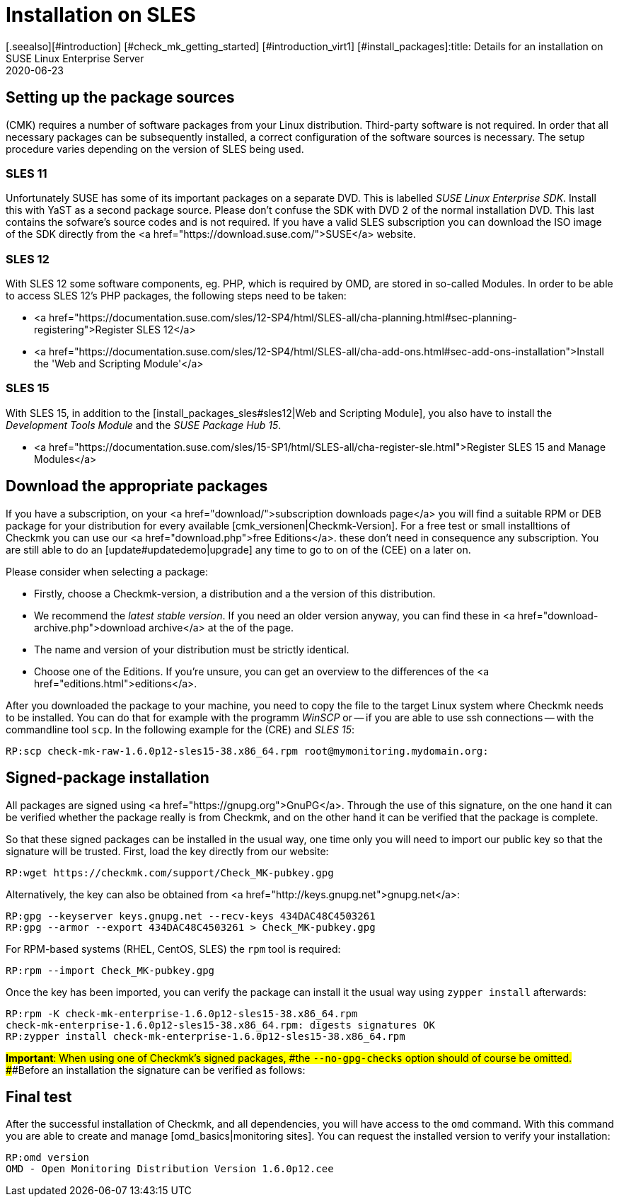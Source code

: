 = Installation on SLES
:revdate: 2020-06-23
[.seealso][#introduction] [#check_mk_getting_started] [#introduction_virt1] [#install_packages]:title: Details for an installation on SUSE Linux Enterprise Server
:description: Each distribution has its own special features which need to be considered during a software installation. Here we describe the requirements for SLES in detail.


== Setting up the package sources

(CMK) requires a number of software packages from your Linux distribution.
Third-party software is not required. In order that all necessary packages can
be subsequently installed, a correct configuration of the software sources is
necessary. The setup procedure varies depending on the version of SLES being
used.


[#sles11]
=== SLES 11

Unfortunately SUSE has some of its important packages on a separate DVD. This is
labelled _SUSE Linux Enterprise SDK_. Install this with YaST as a second
package source. Please don't confuse the SDK with DVD 2 of the normal
installation DVD. This last contains the sofware's source codes and is not
required. If you have a valid SLES subscription you can download the ISO image
of the SDK directly from the <a href="https://download.suse.com/">SUSE</a>
website.


[#sles12]
=== SLES 12

With SLES 12 some software components, eg. PHP, which is required by OMD, are
stored in so-called Modules. In order to be able to access SLES 12's PHP
packages, the following steps need to be taken:

* <a href="https://documentation.suse.com/sles/12-SP4/html/SLES-all/cha-planning.html#sec-planning-registering">Register SLES 12</a>
* <a href="https://documentation.suse.com/sles/12-SP4/html/SLES-all/cha-add-ons.html#sec-add-ons-installation">Install the 'Web and Scripting Module'</a>


[#sles15]
=== SLES 15

With SLES 15, in addition to the
[install_packages_sles#sles12|Web and Scripting Module], you also have to install
the _Development Tools Module_ and the _SUSE Package Hub 15_.

* <a href="https://documentation.suse.com/sles/15-SP1/html/SLES-all/cha-register-sle.html">Register SLES 15 and Manage Modules</a>


== Download the appropriate packages

If you have a subscription, on your <a href="download/">subscription downloads
page</a> you will find a suitable RPM or DEB package for your distribution
for every available [cmk_versionen|Checkmk-Version].  For a free test or
small installtions of Checkmk you can use our <a href="download.php">free
Editions</a>. these don't need in consequence any subscription. You are still
able to do an [update#updatedemo|upgrade] any time to go to on of the (CEE)
on a later on.

Please consider when selecting a package:

* Firstly, choose a Checkmk-version, a distribution and a the version of this distribution.
* We recommend the _latest stable version_. If you need an older version anyway, you can find these in <a href="download-archive.php">download archive</a> at the of the page.
* The name and version of your distribution must be strictly identical.
* Choose one of the Editions. If you're unsure, you can get an overview to the differences of the <a href="editions.html">editions</a>.

After you downloaded the package to your machine, you need to copy the
file to the target Linux system where Checkmk needs to be installed. You can
do that for example with the programm _WinSCP_ or -- if you are able
to use ssh connections -- with the commandline tool `scp`. In the
following example for the (CRE) and _SLES 15_:

[source,bash]
----
RP:scp check-mk-raw-1.6.0p12-sles15-38.x86_64.rpm root@mymonitoring.mydomain.org:
----


[#signed]
== Signed-package installation

All packages are signed using
<a href="https://gnupg.org">GnuPG</a>.
Through the use of this signature, on the one hand it can be verified whether the package
really is from Checkmk, and on the other hand it can be verified that the package is complete.

So that these signed packages can be installed in the usual way, one time only you will
need to import our public key so that the signature will be trusted.
First, load the key directly from our website:

[source,bash]
----
RP:wget https://checkmk.com/support/Check_MK-pubkey.gpg
----

Alternatively, the key can also be obtained from
<a href="http://keys.gnupg.net">gnupg.net</a>:

[source,bash]
----
RP:gpg --keyserver keys.gnupg.net --recv-keys 434DAC48C4503261
RP:gpg --armor --export 434DAC48C4503261 > Check_MK-pubkey.gpg
----

For RPM-based systems (RHEL, CentOS, SLES) the `rpm` tool is required:

[source,bash]
----
RP:rpm --import Check_MK-pubkey.gpg
----

Once the key has been imported, you can verify the package can install it the
usual way using `zypper install` afterwards:

[source,bash]
----
RP:rpm -K check-mk-enterprise-1.6.0p12-sles15-38.x86_64.rpm
check-mk-enterprise-1.6.0p12-sles15-38.x86_64.rpm: digests signatures OK
RP:zypper install check-mk-enterprise-1.6.0p12-sles15-38.x86_64.rpm
----

###*Important*: When using one of Checkmk’s signed packages,
###the `--no-gpg-checks` option should of course be omitted.
###Before an installation the signature can be verified as follows:


== Final test

After the successful installation of Checkmk, and all dependencies, you will
have access to the `omd` command. With this command you are able
to create and manage [omd_basics|monitoring sites]. You can request the
installed version to verify your installation:

[source,bash]
----
RP:omd version
OMD - Open Monitoring Distribution Version 1.6.0p12.cee
----